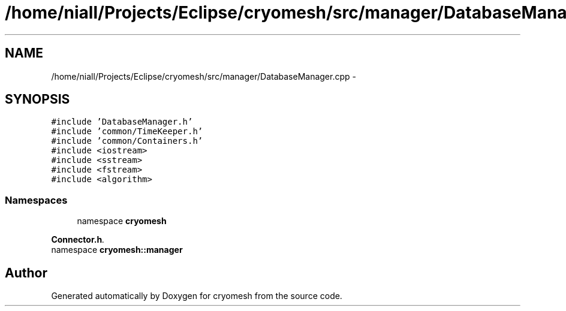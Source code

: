 .TH "/home/niall/Projects/Eclipse/cryomesh/src/manager/DatabaseManager.cpp" 3 "Fri Apr 1 2011" "cryomesh" \" -*- nroff -*-
.ad l
.nh
.SH NAME
/home/niall/Projects/Eclipse/cryomesh/src/manager/DatabaseManager.cpp \- 
.SH SYNOPSIS
.br
.PP
\fC#include 'DatabaseManager.h'\fP
.br
\fC#include 'common/TimeKeeper.h'\fP
.br
\fC#include 'common/Containers.h'\fP
.br
\fC#include <iostream>\fP
.br
\fC#include <sstream>\fP
.br
\fC#include <fstream>\fP
.br
\fC#include <algorithm>\fP
.br

.SS "Namespaces"

.in +1c
.ti -1c
.RI "namespace \fBcryomesh\fP"
.br
.PP

.RI "\fI\fBConnector.h\fP. \fP"
.ti -1c
.RI "namespace \fBcryomesh::manager\fP"
.br
.in -1c
.SH "Author"
.PP 
Generated automatically by Doxygen for cryomesh from the source code.
